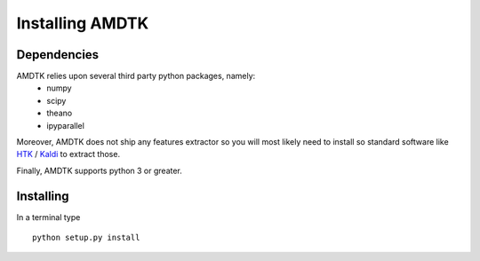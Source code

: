 ****************
Installing AMDTK
****************

Dependencies
============

AMDTK relies upon several third party python packages, namely:
  * numpy
  * scipy
  * theano
  * ipyparallel
Moreover, AMDTK does not ship any features extractor so you will most
likely need to install so standard software like
`HTK <http://htk.eng.cam.ac.uk>`_ / `Kaldi <http://kaldi-asr.org>`_
to extract those.

Finally, AMDTK supports python 3 or greater.

Installing
==========

In a terminal type
::
    python setup.py install

